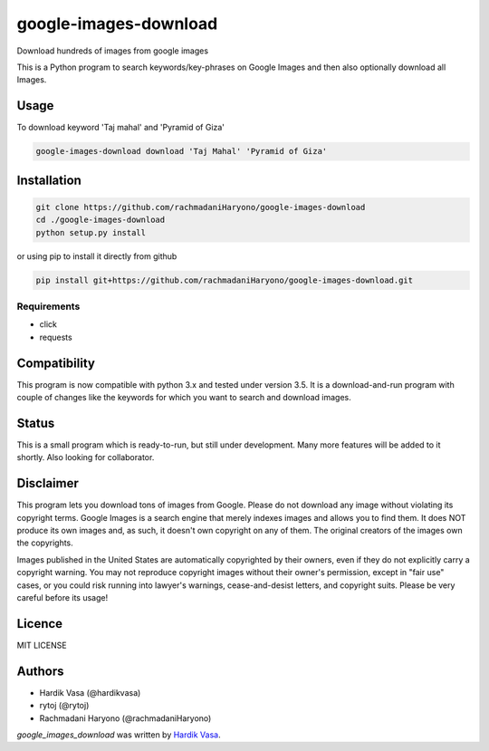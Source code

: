 google-images-download
======================

.. image:: https://travis-ci.org/rachmadaniHaryono/google-images-download.png
   :target: https://travis-ci.org/rachmadaniHaryono/google-images-download
   :alt: Latest Travis CI build status

Download hundreds of images from google images

This is a Python program to search keywords/key-phrases on Google Images
and then also optionally download all Images. 


Usage
-----

To download keyword 'Taj mahal' and 'Pyramid of Giza'

.. code:: bash

  google-images-download download 'Taj Mahal' 'Pyramid of Giza'


Installation
------------

.. code:: bash

  git clone https://github.com/rachmadaniHaryono/google-images-download
  cd ./google-images-download
  python setup.py install

or using pip to install it directly from github

.. code:: bash

  pip install git+https://github.com/rachmadaniHaryono/google-images-download.git

Requirements
^^^^^^^^^^^^

- click
- requests


Compatibility
-------------
This program is now compatible with python 3.x and tested under version 3.5.
It is a download-and-run program with couple of changes
like the keywords for which you want to search and download images.

Status
------
This is a small program which is ready-to-run, but still under development.
Many more features will be added to it shortly.
Also looking for collaborator.

Disclaimer
----------
This program lets you download tons of images from Google.
Please do not download any image without violating its copyright terms.
Google Images is a search engine that merely indexes images and allows you to find them.
It does NOT produce its own images and, as such, it doesn't own copyright on any of them.
The original creators of the images own the copyrights.

Images published in the United States are automatically copyrighted by their owners,
even if they do not explicitly carry a copyright warning.
You may not reproduce copyright images without their owner's permission,
except in "fair use" cases,
or you could risk running into lawyer's warnings, cease-and-desist letters, and copyright suits.
Please be very careful before its usage!

Licence
-------
MIT LICENSE

Authors
-------
- Hardik Vasa (@hardikvasa)
- rytoj (@rytoj)
- Rachmadani Haryono (@rachmadaniHaryono)

`google_images_download` was written by `Hardik Vasa <hnvasa@gmail.com>`_.